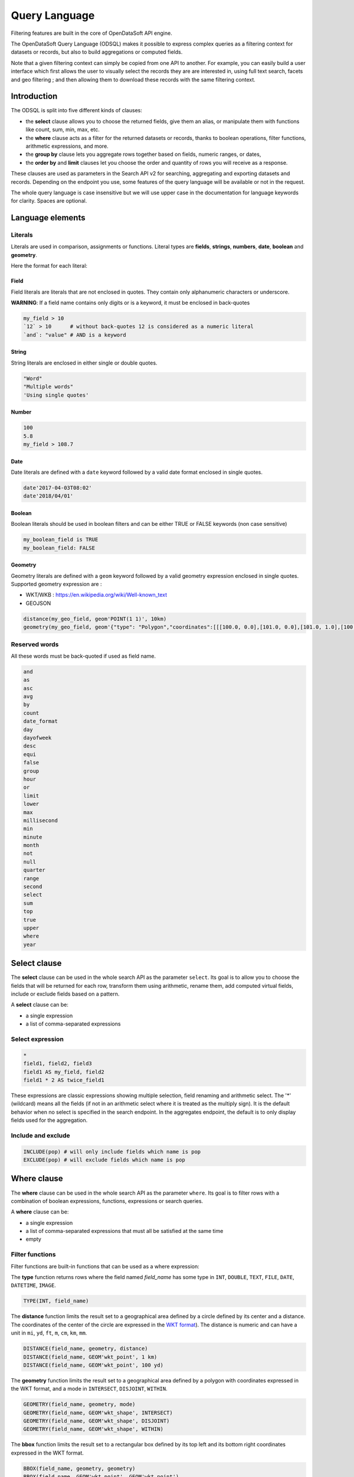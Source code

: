 Query Language
==============

Filtering features are built in the core of OpenDataSoft API engine.

The OpenDataSoft Query Language (ODSQL) makes it possible to express complex queries as a filtering context for datasets or records, but also to build aggregations or computed fields.

Note that a given filtering context can simply be copied from one API to another. For example, you can easily build a
user interface which first allows the user to visually select the records they are are interested in, using full text
search, facets and geo filtering ; and then allowing them to download these records with the same filtering context.

Introduction
------------

The ODSQL is split into five different kinds of clauses:

- the **select** clause allows you to choose the returned fields, give them an alias, or manipulate them with functions like count, sum, min, max, etc.
- the **where** clause acts as a filter for the returned datasets or records, thanks to boolean operations, filter functions, arithmetic expressions, and more.
- the **group by** clause lets you aggregate rows together based on fields, numeric ranges, or dates,
- the **order by** and **limit** clauses let you choose the order and quantity of rows you will receive as a response.

These clauses are used as parameters in the Search API v2 for searching, aggregating and exporting datasets and records. Depending on the endpoint you use, some features of the query language will be available or not in the request.

The whole query language is case insensitive but we will use upper case in the documentation for language keywords for clarity. Spaces are optional.

Language elements
-----------------

Literals
~~~~~~~~

Literals are used in comparison, assignments or functions. Literal types are **fields**, **strings**, **numbers**, **date**, **boolean** and **geometry**.

Here the format for each literal:

Field
^^^^^

Field literals are literals that are not enclosed in quotes. They contain only alphanumeric characters or underscore.

**WARNING**: If a field name contains only digits or is a keyword, it must be enclosed in back-quotes

.. code::

   my_field > 10
   `12` > 10      # without back-quotes 12 is considered as a numeric literal
   `and`: "value" # AND is a keyword

String
^^^^^^

String literals are enclosed in either single or double quotes.

.. code::

   "Word"
   "Multiple words"
   'Using single quotes'


Number
^^^^^^

.. code::

   100
   5.8
   my_field > 108.7

Date
^^^^

Date literals are defined with a ``date`` keyword followed by a valid date format enclosed in single quotes.

.. code::

   date'2017-04-03T08:02'
   date'2018/04/01'


Boolean
^^^^^^^

Boolean literals should be used in boolean filters and can be either TRUE or FALSE keywords (non case sensitive)

.. code::

   my_boolean_field is TRUE
   my_boolean_field: FALSE


Geometry
^^^^^^^^

Geometry literals are defined with a ``geom`` keyword followed by a valid geometry expression enclosed in single quotes.
Supported geometry expression are :

- WKT/WKB : https://en.wikipedia.org/wiki/Well-known_text
- GEOJSON

.. code::

   distance(my_geo_field, geom'POINT(1 1)', 10km)
   geometry(my_geo_field, geom'{"type": "Polygon","coordinates":[[[100.0, 0.0],[101.0, 0.0],[101.0, 1.0],[100.0, 1.0],[100.0,0.0]]]}')


Reserved words
~~~~~~~~~~~~~~

All these words must be back-quoted if used as field name.

.. code::

   and
   as
   asc
   avg
   by
   count
   date_format
   day
   dayofweek
   desc
   equi
   false
   group
   hour
   or
   limit
   lower
   max
   millisecond
   min
   minute
   month
   not
   null
   quarter
   range
   second
   select
   sum
   top
   true
   upper
   where
   year


Select clause
-------------

The **select** clause can be used in the whole search API as the parameter ``select``. Its goal is to allow you to choose the fields that will be returned for each row, transform them using arithmetic, rename them, add computed virtual fields, include or exclude fields based on a pattern.

A **select** clause can be:

- a single expression
- a list of comma-separated expressions

Select expression
~~~~~~~~~~~~~~~~~

.. code::

  *
  field1, field2, field3
  field1 AS my_field, field2
  field1 * 2 AS twice_field1

These expressions are classic expressions showing multiple selection, field renaming and arithmetic select. The '*' (wildcard) means all the fields (if not in an arithmetic select where it is treated as the multiply sign). It is the default behavior when no select is specified in the search endpoint. In the aggregates endpoint, the default is to only display fields used for the aggregation.

Include and exclude
~~~~~~~~~~~~~~~~~~~

.. code::

  INCLUDE(pop) # will only include fields which name is pop
  EXCLUDE(pop) # will exclude fields which name is pop


Where clause
------------

The **where** clause can be used in the whole search API as the parameter ``where``. Its goal is to filter rows with a combination of boolean expressions, functions, expressions or search queries.

A **where** clause can be:

- a single expression
- a list of comma-separated expressions that must all be satisfied at the same time
- empty

Filter functions
~~~~~~~~~~~~~~~~

Filter functions are built-in functions that can be used as a where expression:

The **type** function returns rows where the field named *field_name* has some type in ``INT``, ``DOUBLE``, ``TEXT``, ``FILE``, ``DATE``, ``DATETIME``, ``IMAGE``.

.. code::

   TYPE(INT, field_name)

The **distance** function limits the result set to a geographical area defined by a circle defined by its center and a distance. The coordinates of the center of the circle are expressed in the `WKT format <https://en.wikipedia.org/wiki/Well-known_text>`_). The distance is numeric and can have a unit in ``mi``, ``yd``, ``ft``, ``m``, ``cm``, ``km``, ``mm``.

.. code::

   DISTANCE(field_name, geometry, distance)
   DISTANCE(field_name, GEOM'wkt_point', 1 km)
   DISTANCE(field_name, GEOM'wkt_point', 100 yd)

The **geometry** function limits the result set to a geographical area defined by a polygon with coordinates expressed in the WKT format, and a mode in ``INTERSECT``, ``DISJOINT``, ``WITHIN``.

.. code::

   GEOMETRY(field_name, geometry, mode)
   GEOMETRY(field_name, GEOM'wkt_shape', INTERSECT)
   GEOMETRY(field_name, GEOM'wkt_shape', DISJOINT)
   GEOMETRY(field_name, GEOM'wkt_shape', WITHIN)

The **bbox** function limits the result set to a rectangular box defined by its top left and its bottom right coordinates expressed in the WKT format.

.. code::

   BBOX(field_name, geometry, geometry)
   BBOX(field_name, GEOM'wkt_point', GEOM'wkt_point')

Filter expressions
~~~~~~~~~~~~~~~~~~

Filter expressions allow you to use arithmetic and comparisons to limit the result set to matching rows.

.. code::

  field_name > 5
  field_name * 2 <= 10
  field_name * 2 = (10 + 1) * 2
  field_name != 0
  field_name IS NOT NULL

Filter expressions also work with dates and ranges of dates, as the following examples show.

.. code::

  field_name >= DATE'2008-12'
  field_name:[ DATE'2007-11' TO DATE'2008-01' [
  field_name IN ] DATE'2007-11-01' .. DATE'2008-01-22' [
  field_name_1:[ DATE'2007-11' TO DATE'2008-01' ] AND NOT field_name_2 = 2

As you can see in these examples, the syntax is flexible and you can combine several statements thanks to boolean expressions (``AND``, ``OR``, ``NOT``).

For text searches, the matched string must be single or double quoted. The keyword "LIKE" is used to perform approximate searches, or prefixed searches.

.. code::

  field_name = "school"       # exact match
  field_name: "school"        # will match "high school", "school", "school bus", but not "schoolbag"
  field_name LIKE "school"    # will match "high school", "school", "school bus", but not "schoolbag"
  field_name LIKE "school*"   # will match "school", "schoolbag", "schoolbook"

Text field
^^^^^^^^^^

.. list-table::
   :header-rows: 1

   * * Operators
     * Description
   * * ``like``
     * Perform a normalized query on provided token. Example: ``film_name like "star"`` will match ``star wars`` and ``Star Trek``
       To match multi tokens, it is possible to use quotes. ``film_name like "star wars"`` will match fields containing ``star`` and ``wars``
   * * ``:`` , ``=``
     * Perform an exact query (not tokenized and not normalized) on the specified field.
       Example: ``film_name="Star"`` will not match ``Star Wars``. To match ``Star Wars`` it is necessary to query the exact string.
       ``film_name="Star Wars"``

Numeric field
^^^^^^^^^^^^^

.. list-table::
   :header-rows: 1

   * * Operators
     * Description
   * * ``:`` , ``=``
     * Match a numeric value. For instance: ``age:18`` will filter rows with field ``age`` is equal to ``18``
   * * ``>``, ``<``, ``>=``, ``<=``
     * Return results whose field values are larger, smaller, larger or equal, smaller or equal to the given value.
   * * ``[lower_numeric (TO|..) higher_numeric]``
     * Queries Records whose numeric value is between ``lower_numeric`` and ``higher_numeric``.
       An inclusive or exclusive bound can be used. Example: ``]lower_numeric (TO|..) higher_numeric[`` will exclude ``lower_numeric`` and ``higher_numeric``.


Date field
^^^^^^^^^^

.. list-table::
   :header-rows: 1

   * * Operators
     * Description
   * * ``:``, ``=``
     * Match a date value. For instance: ``film_date:1977`` will return films released in 1977.
   * * ``>``, ``<``, ``>=``, ``<=``
     * Return results whose field values are larger, smaller, larger or equal, smaller or equal to the given value.
   * * ``[lower_date (TO|..) higher_date]``
     * Queries Records whose numeric value is between ``lower_date`` and ``higher_date``.
       An inclusive or exclusive bound can be used. Example: ``]lower_date (TO|..) higher_date[`` will exclude ``lower_date`` and ``higher_date``.

Date formats can be specified in different formats: simple (YYYY[[/mm]/dd]) or ISO 8601 (YYYY-mm-DDTHH:MM:SS)

**Examples:**

* ``film_date >= 2002``
* ``film_date >= 2013/02/11``
* ``film_date: [1950 TO 2000]``
* ``film_box_office > 10000 AND film_date < 1965``

Filter search query
~~~~~~~~~~~~~~~~~~~

Filter search queries are queries that don't refer to fields, only containing quoted strings and boolean operators. They perform full-text searches on all visible fields of each record and return matching rows.

.. code::

  "tree"
  "tree" AND "flower"
  "tree" OR "car"
  NOT "dog"
  "dog" AND NOT "cat"

If the string contains more than one word, the query will be an ``AND`` query on each tokenized word.

.. code::

  "film"           # returns results that contain film
  "action movies"  # returns results that contain action and movies.

It is possible to perform a greedy query by adding a wildcard `*` at the end of a word.

.. code::

  "film*"      # returns results that contain film, films, filmography, etc.


Field queries
~~~~~~~~~~~~~

One of the major features of the query language is to allow per field filtering. You can use field names as a prefix to
your queries to filter the results based on a specific field's value.

**For the dataset search API**, the list of available fields corresponds exactly to available metadata. By default:

.. list-table::
   :header-rows: 1

   * * Field Name
     * Description
   * * publisher
     * The dataset publisher
   * * title
     * The dataset title
   * * description
     * The dataset description
   * * license
     * The dataset license
   * * records_count
     * The number of records in the dataset
   * * modified
     * The last modification date of the dataset
   * * language
     * The language of the dataset (iso code)
   * * theme
     * The theme of the dataset
   * * references
     * The references for the dataset

The domain administrator might define a richer metadata template, thus giving access to a richer set of filtering fields.

For example, one can search on public.opendatasoft.com datasets which have ``Paris`` in their title or description and
which contain at least 50 000 records:

.. code::

  (title:"paris" OR decription:"paris") AND records_count >= 50 000
  http://public.opendatasoft.com/api/v2/catalog/datasets?where=(title:paris%20OR%20description:paris)%20AND%20records_count%20>=%2050000

**For the record search APIs**, the list of available fields depends on the schema of the dataset. To fetch the list of
available fields for a given dataset, you may use the search dataset or lookup dataset APIs.

For example one can search in the dataset containing the history of the SuperBowl, the ones that happened in a stadium called "Bowl".

.. code::

  stadium: "bowl"
  http://public.opendatasoft.com/api/v2/catalog/datasets/super-bowl/records?where=stadium:"bowl"

Multiple operator fields can be used between the field name and the query depending of the type.


Group by clause
---------------

The **group by** clause can be used in the whole search API as the parameter ``group_by``. It enables you to group a set of rows together by field value, or by numeric or date range.

A **group by** clause can be:

- a single expression
- a list of comma-separated expressions. Like selects, group by expressions can have an ``AS`` statement to give them a label

Static range
~~~~~~~~~~~~

The static range function takes two parameters: a field name and an array of steps inside brackets. The side of brackets determines if values lower than the lower bound and higher than the higher bound should be grouped together or ignored.

.. code::

  RANGE(population, ]10, 50, 100[)

This statement will create 4 buckets: ``*-10``, ``10-50``, ``50-100`` and ``100-*``.

.. code::

  RANGE(population, [20.5[)

This statement will create one bucket: ``20.5-*``.

.. code::

  RANGE(population, [1,2,3])

This statement will create two buckets: ``1-2`` and ``2-3``.

Equi range
~~~~~~~~~~

The equi range function takes four parameters: a field name, a step value, a lower bound and an higher bound.

.. code::

  RANGE(population, EQUI(5,10,30))

This statement will create the following buckets:

- ``*-10``
- ``10-15``
- ``15-20``
- ``20-25``
- ``25-30``
- ``30-*``

Order by clause
---------------

The order by (``order_by`` parameter) lets you choose how the results of your query will be sorted. It takes a list of field names, each of which have an optional ``ASC`` or ``DESC`` option to choose between ascending and descending order (default is ascending).

.. code::

  population, gdp DESC

This statement will order the results by population (ascending), and results with the same population by descending GDP.

Limit clause
------------

The limit clause (``limit`` parameter) is very straightforward. It is maximum number of rows you want to receive in the result of your query. The default limit is 10 records, and most of the requests except exports have a maximum limit of 10 000 records.

Query language functions
------------------------

Advanced functions can be used in the query language.

.. list-table::
   :header-rows: 1

   * * Function name
     * Description
   * * now
     * Returns the current date. This function may be called as a query value for a field. When called without an
       argument, it will evaluate to the current datetime: ``birthdate >= NOW()`` returns all Records
       containing a birth date greater or equal to the current datetime. This function can also accept parameters, see
       below for the ``NOW()`` function available parameters.

Available parameters for the ``NOW()`` function:

* years, months, weeks, days, hours, minutes, seconds, microseconds: These parameters add time to the current date.

  For example: ``NOW(years=-1, hours=-1)`` returns the current date minus a year and an hour

* year, month, day, hour, minute, second, microsecond: can also be used to specify an absolute date.

  For example: ``NOW(year=2001)`` returns the current time, day and month for year 2001

* weekday: Specifies a day of the week. This parameter accepts either an integer between 0 and 6 (where 0 is Monday and
  6 is Sunday) or the first two letters of the day (in English) followed by the cardinal of the first week on which to
  start the query.

  ``NOW(weeks=-2, weekday=1)`` returns the Tuesday before last.

  ``NOW(weekday=MO(2))`` returns Monday after next.
